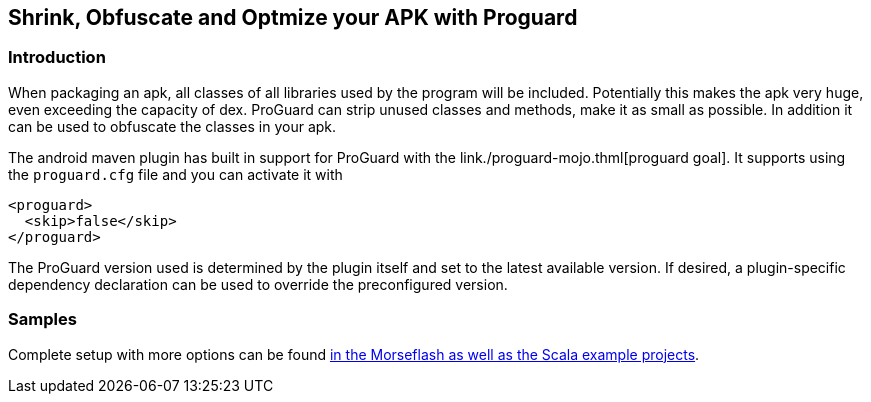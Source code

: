 == Shrink, Obfuscate and Optmize your APK with Proguard

=== Introduction

When packaging an apk, all classes of all libraries used by the program 
will be included. Potentially this makes the apk very huge, 
even exceeding the capacity of dex. ProGuard can strip unused classes and 
methods, make it as small as possible. In addition it can be used to obfuscate the 
classes in your apk.

The android maven plugin has built in support for ProGuard with the 
link./proguard-mojo.thml[proguard goal]. It supports using the `proguard.cfg` 
file and you can activate it with 

----
<proguard>
  <skip>false</skip>
</proguard>
----

The ProGuard version used is determined by the plugin itself and set to the latest available version.
If desired, a plugin-specific dependency declaration can be used to override the preconfigured version.

=== Samples

Complete setup with more options can be found link:./example.html[in the Morseflash as well 
as the Scala example projects].

